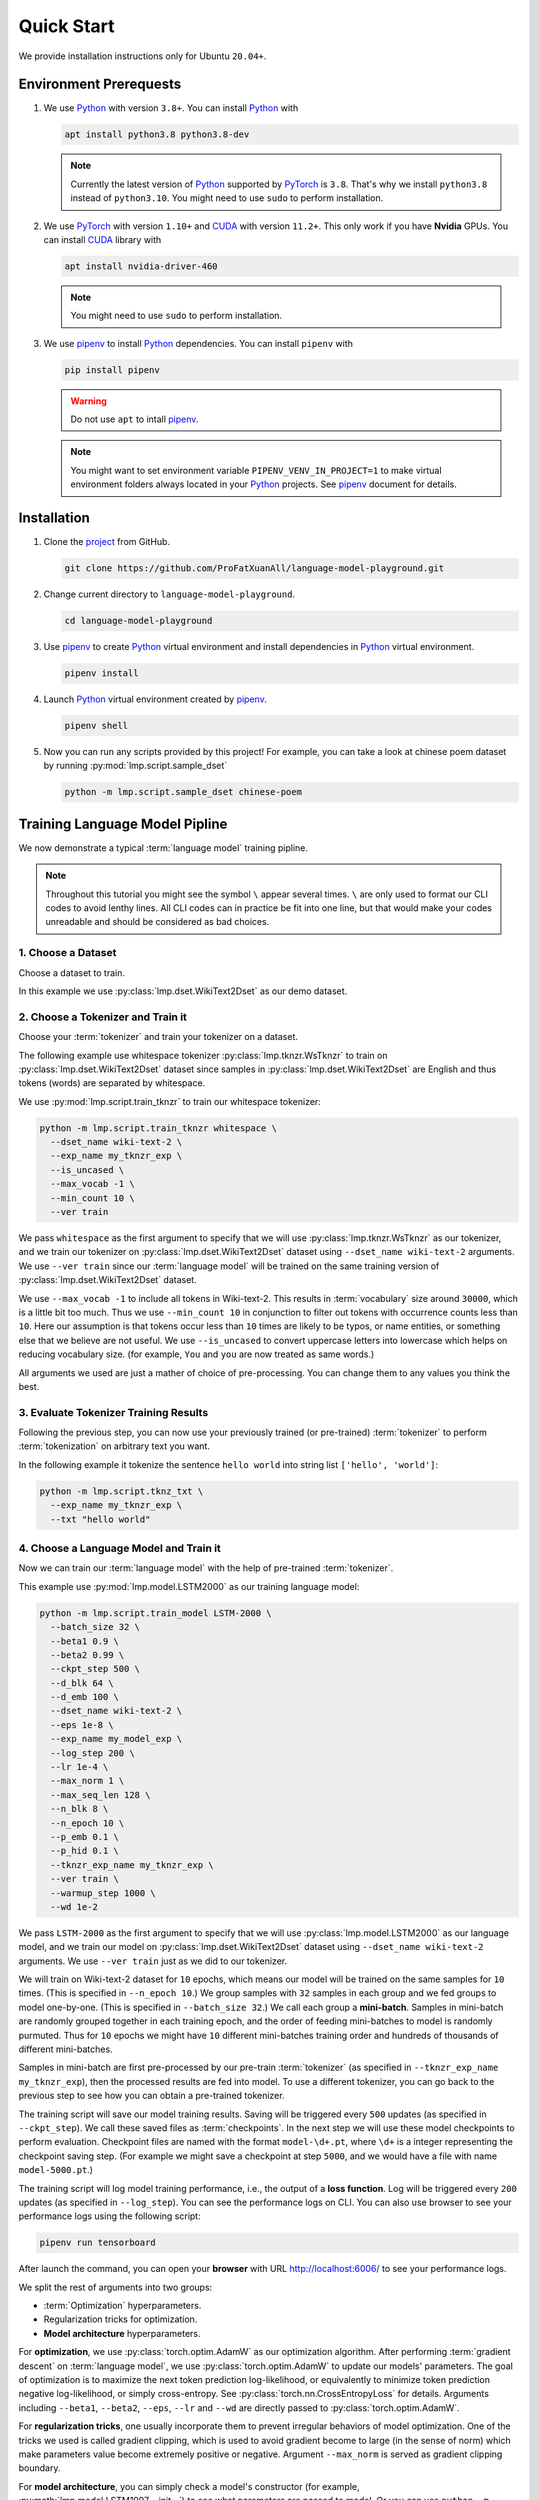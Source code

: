 Quick Start
===========

We provide installation instructions only for Ubuntu ``20.04+``.

Environment Prerequests
-----------------------
1. We use Python_ with version ``3.8+``.  You can install Python_ with

   .. code-block:: shell

      apt install python3.8 python3.8-dev

   .. note::

      Currently the latest version of Python_ supported by PyTorch_ is ``3.8``.  That's why we install ``python3.8``
      instead of ``python3.10``.  You might need to use ``sudo`` to perform installation.

2. We use PyTorch_ with version ``1.10+`` and CUDA_ with version ``11.2+``.  This only work if you have **Nvidia**
   GPUs.  You can install CUDA_ library with

   .. code-block:: shell

      apt install nvidia-driver-460

   .. note::

      You might need to use ``sudo`` to perform installation.

3. We use pipenv_ to install Python_ dependencies.  You can install ``pipenv`` with

   .. code-block:: shell

      pip install pipenv

   .. warning::

      Do not use ``apt`` to intall pipenv_.

   .. note::

      You might want to set environment variable ``PIPENV_VENV_IN_PROJECT=1`` to make virtual environment folders
      always located in your Python_ projects.  See pipenv_ document for details.

Installation
------------
1. Clone the project_ from GitHub.

   .. code-block:: shell

      git clone https://github.com/ProFatXuanAll/language-model-playground.git

2. Change current directory to ``language-model-playground``.

   .. code-block:: shell

      cd language-model-playground

3. Use pipenv_ to create Python_ virtual environment and install dependencies in Python_ virtual environment.

   .. code-block:: shell

      pipenv install

4. Launch Python_ virtual environment created by pipenv_.

   .. code-block:: shell

      pipenv shell

5. Now you can run any scripts provided by this project!  For example, you can take a look at chinese poem dataset by
   running :py:mod:`lmp.script.sample_dset`

   .. code-block:: shell

      python -m lmp.script.sample_dset chinese-poem

Training Language Model Pipline
-------------------------------
We now demonstrate a typical :term:`language model` training pipline.

.. note::

   Throughout this tutorial you might see the symbol ``\`` appear several times.  ``\`` are only used to format our
   CLI codes to avoid lenthy lines.  All CLI codes can in practice be fit into one line, but that would make your codes
   unreadable and should be considered as bad choices.

1. Choose a Dataset
~~~~~~~~~~~~~~~~~~~
Choose a dataset to train.

In this example we use :py:class:`lmp.dset.WikiText2Dset` as our demo dataset.

.. seealso::

   :doc:`lmp.dset </dset/index>`
     All available datasets.

2. Choose a Tokenizer and Train it
~~~~~~~~~~~~~~~~~~~~~~~~~~~~~~~~~~
Choose your :term:`tokenizer` and train your tokenizer on a dataset.

The following example use whitespace tokenizer :py:class:`lmp.tknzr.WsTknzr` to train on
:py:class:`lmp.dset.WikiText2Dset` dataset since samples in :py:class:`lmp.dset.WikiText2Dset` are English and thus
tokens (words) are separated by whitespace.

We use :py:mod:`lmp.script.train_tknzr` to train our whitespace tokenizer:

.. code-block:: shell

   python -m lmp.script.train_tknzr whitespace \
     --dset_name wiki-text-2 \
     --exp_name my_tknzr_exp \
     --is_uncased \
     --max_vocab -1 \
     --min_count 10 \
     --ver train

We pass ``whitespace`` as the first argument to specify that we will use :py:class:`lmp.tknzr.WsTknzr` as our
tokenizer, and we train our tokenizer on :py:class:`lmp.dset.WikiText2Dset` dataset using ``--dset_name wiki-text-2``
arguments.  We use ``--ver train`` since our :term:`language model` will be trained on the same training version of
:py:class:`lmp.dset.WikiText2Dset` dataset.

We use ``--max_vocab -1`` to include all tokens in Wiki-text-2.  This results in :term:`vocabulary` size around
``30000``, which is a little bit too much.  Thus we use ``--min_count 10`` in conjunction to filter out tokens with
occurrence counts less than ``10``.  Here our assumption is that tokens occur less than ``10`` times are likely to be
typos, or name entities, or something else that we believe are not useful.  We use ``--is_uncased`` to convert
uppercase letters into lowercase which helps on reducing vocabulary size.  (for example, ``You`` and ``you`` are now
treated as same words.)

All arguments we used are just a mather of choice of pre-processing.  You can change them to any values you think the
best.

.. seealso::

   :doc:`lmp.tknzr </tknzr/index>`
     All available tokenizers.

3. Evaluate Tokenizer Training Results
~~~~~~~~~~~~~~~~~~~~~~~~~~~~~~~~~~~~~~
Following the previous step, you can now use your previously trained (or pre-trained) :term:`tokenizer` to perform
:term:`tokenization` on arbitrary text you want.

In the following example it tokenize the sentence ``hello world`` into string list ``['hello', 'world']``:

.. code-block:: shell

   python -m lmp.script.tknz_txt \
     --exp_name my_tknzr_exp \
     --txt "hello world"

4. Choose a Language Model and Train it
~~~~~~~~~~~~~~~~~~~~~~~~~~~~~~~~~~~~~~~
Now we can train our :term:`language model` with the help of pre-trained :term:`tokenizer`.

This example use :py:mod:`lmp.model.LSTM2000` as our training language model:

.. code-block:: shell

   python -m lmp.script.train_model LSTM-2000 \
     --batch_size 32 \
     --beta1 0.9 \
     --beta2 0.99 \
     --ckpt_step 500 \
     --d_blk 64 \
     --d_emb 100 \
     --dset_name wiki-text-2 \
     --eps 1e-8 \
     --exp_name my_model_exp \
     --log_step 200 \
     --lr 1e-4 \
     --max_norm 1 \
     --max_seq_len 128 \
     --n_blk 8 \
     --n_epoch 10 \
     --p_emb 0.1 \
     --p_hid 0.1 \
     --tknzr_exp_name my_tknzr_exp \
     --ver train \
     --warmup_step 1000 \
     --wd 1e-2

We pass ``LSTM-2000`` as the first argument to specify that we will use :py:class:`lmp.model.LSTM2000` as our language
model, and we train our model on :py:class:`lmp.dset.WikiText2Dset` dataset using ``--dset_name wiki-text-2``
arguments.  We use ``--ver train`` just as we did to our tokenizer.

We will train on Wiki-text-2 dataset for ``10`` epochs, which means our model will be trained on the same samples for
``10`` times.  (This is specified in ``--n_epoch 10``.)  We group samples with ``32`` samples in each group and we fed
groups to model one-by-one.  (This is specified in ``--batch_size 32``.)  We call each group a **mini-batch**.  Samples
in mini-batch are randomly grouped together in each training epoch, and the order of feeding mini-batches to model is
randomly purmuted.  Thus for ``10`` epochs we might have ``10`` different mini-batches training order and hundreds of
thousands of different mini-batches.

Samples in mini-batch are first pre-processed by our pre-train :term:`tokenizer` (as specified in
``--tknzr_exp_name my_tknzr_exp``), then the processed results are fed into model.  To use a different tokenizer, you
can go back to the previous step to see how you can obtain a pre-trained tokenizer.

The training script will save our model training results.  Saving will be triggered every ``500`` updates (as specified
in ``--ckpt_step``).  We call these saved files as :term:`checkpoints`.  In the next step we will use these model
checkpoints to perform evaluation.  Checkpoint files are named with the format ``model-\d+.pt``, where ``\d+`` is a
integer representing the checkpoint saving step.  (For example we might save a checkpoint at step ``5000``, and we
would have a file with name ``model-5000.pt``.)

The training script will log model training performance, i.e., the output of a **loss function**.  Log will be
triggered every ``200`` updates (as specified in ``--log_step``).  You can see the performance logs on CLI.  You can
also use browser to see your performance logs using the following script:

.. code-block::

   pipenv run tensorboard

After launch the command, you can open your **browser** with URL http://localhost:6006/ to see your performance logs.

We split the rest of arguments into two groups:

- :term:`Optimization` hyperparameters.
- Regularization tricks for optimization.
- **Model architecture** hyperparameters.

For **optimization**, we use :py:class:`torch.optim.AdamW` as our optimization algorithm.  After performing
:term:`gradient descent` on :term:`language model`, we use :py:class:`torch.optim.AdamW` to update our models'
parameters.  The goal of optimization is to maximize the next token prediction log-likelihood, or equivalently to
minimize token prediction negative log-likelihood, or simply cross-entropy.  See :py:class:`torch.nn.CrossEntropyLoss`
for details.  Arguments including ``--beta1``, ``--beta2``, ``--eps``, ``--lr`` and ``--wd`` are directly passed to
:py:class:`torch.optim.AdamW`.

For **regularization tricks**, one usually incorporate them to prevent irregular behaviors of model optimization.  One
of the tricks we used is called gradient clipping, which is used to avoid gradient become to large (in the sense of
norm) which make parameters value become extremely positive or negative.  Argument ``--max_norm`` is served as gradient
clipping boundary.

For **model architecture**, you can simply check a model's constructor (for example,
:py:meth:`lmp.model.LSTM1997.__init__`) to see what parameters are passed to model.  Or you can use
``python -m lmp.script.train_model model_name -h`` to see required arguments on CLI help text.  For the meaning of
those model architecture hyperparameters, we recommend you to see models' documents for details.

Just like training :term:`tokenizer`, you can choose any values you think the best.

.. seealso::

   :doc:`lmp.model </model/index>`
     All available language models.

5. Evaluate Language Model Training Results
~~~~~~~~~~~~~~~~~~~~~~~~~~~~~~~~~~~~~~~~~~~
Now we check whether our :term:`language model` is successfully trained.

The following example use :py:class:`lmp.dset.WikiText2Dset` dataset to perform evaluation.  First we check whether our
model is **underfitting** or not by running evalution on the training set.

.. code-block:: shell

   python -m lmp.script.eval_dset_ppl wiki-text-2 \
     --batch_size 32 \
     --first_ckpt 0 \
     --exp_name my_model_exp \
     --ver train

The script above will evaluate all :term:`checkpoints` we saved during training (start from ``0`` to last).  We use
:term:`perplexity` as evaluation metric.  See :py:meth:`lmp.util.metric.ppl` for perplexity calculation details.

Like model training script, you can use the following script and then use browser to open URL http://localhost:6006/ to
see performance logs for evaluation:

.. code-block::

   pipenv run tensorboard

In general, perplexity is the lower the better.  If you don't see perplexity goes down, then your model is
**underfitting**.  You should go back to the previous step to re-train your language model.  Try using different batch
size, number of epochs, and all sorts of hyperparameters combination.

If you see perplexity goes down, that is good!  But how low should the perplexity be?  Typically perplexity lower than
``100`` is a good sign of well-trained language models.  We recommed you to see papers paired with the dataset.

We now check whether our model is **overfitting** or not by running evaluation on validation set.

.. code-block:: shell

   python -m lmp.script.eval_dset_ppl wiki-text-2 \
     --batch_size 32 \
     --first_ckpt 0 \
     --exp_name my_model_exp \
     --ver valid

If perplexity on validation set does not do well, then its a sign of overfitting, which means our model do not
generalize outside the training set.  We should go back to re-train our model, then validate again.  If out model still
overfitting, then we will re-train again and validate again, and so on.  This process goes on until we reach a point
where we get good perplexity on both training and validation dataset.  This means we might have a language model which
is able to generalize on dataset we have never used to train (validation set in this case).  To further verify our
hypothesis, we can use another dataset check our model's performance.

.. code-block:: shell

   python -m lmp.script.eval_dset_ppl wiki-text-2 \
     --batch_size 32 \
     --first_ckpt 0 \
     --exp_name my_model_exp \
     --ver test

6. Generate Continual Text
~~~~~~~~~~~~~~~~~~~~~~~~~~
Now we can use our well-trained :term:`language model` to generate continual text given some text segment.  For
example:

.. code-block:: shell

   python -m lmp.script.gen_txt top-1 \
     --ckpt 5000 \
     --exp_name my_model_exp \
     --txt "We are"

We use ``top-1`` to specify we want to use :py:class:`lmp.infer.Top1Infer` as inference method to generate continual
text.  We pass ``"We are"`` as conditional text segment to let model generate continual text.

You can use different :term:`checkpoint` by changing the ``--ckpt 5000`` argument.  All available checkpoints is under
the :term:`experiment path` ``exp/my_model_exp``.

.. seealso::

   :doc:`lmp.infer </infer/index>`
     All available inference methods.

7. Record Experiment Results
~~~~~~~~~~~~~~~~~~~~~~~~~~~~
Now you have finished your experiments, you can record your results and compare results done by others.  See
:doc:`Experiment Results <experiment/index>` for others' experiment and record yours!

Documents
---------
You can read documents on `this website`_ or use the following steps to build documents locally.  We use Sphinx_ to
build our documents.

1. Install documentation dependencies.

   .. code-block:: shell

      pipenv install --dev

2. Build documents.

   .. code-block:: shell

      pipenv run doc

3. Open the root document in your browser.

   .. code-block:: shell

      xdg-open doc/build/index.html


Testing
-------

This is for developer only.

1. Install testing dependencies.

   .. code-block:: shell

      pipenv install --dev

2. Run test.

   .. code-block:: shell

      pipenv run test

3. Get test coverage report.

   .. code-block:: shell

      pipenv run test-coverage

.. _PyTorch: https://pytorch.org/
.. _Python: https://www.python.org/
.. _CUDA: https://developer.nvidia.com/cuda-toolkit/
.. _pipenv: https://pipenv.pypa.io/en/latest/
.. _project: https://github.com/ProFatXuanAll/language-model-playground.git
.. _Sphinx: https://www.sphinx-doc.org/en/master/
.. _`this website`: https://language-model-playground.readthedocs.io/en/latest/index.html
